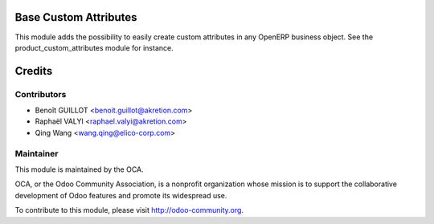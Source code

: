 Base Custom Attributes 
===========================================
This module adds the possibility to easily create custom attributes
in any OpenERP business object.
See the product_custom_attributes module for instance.


Credits
=======

Contributors
------------
* Benoît GUILLOT <benoit.guillot@akretion.com>
* Raphaël VALYI <raphael.valyi@akretion.com>
* Qing Wang <wang.qing@elico-corp.com>

Maintainer
----------

.. image:: http://odoo-community.org/logo.png
   :alt: Odoo Community Association
   :target: http://odoo-community.org

This module is maintained by the OCA.

OCA, or the Odoo Community Association, is a nonprofit organization whose mission is to support the collaborative development of Odoo features and promote its widespread use.

To contribute to this module, please visit http://odoo-community.org.